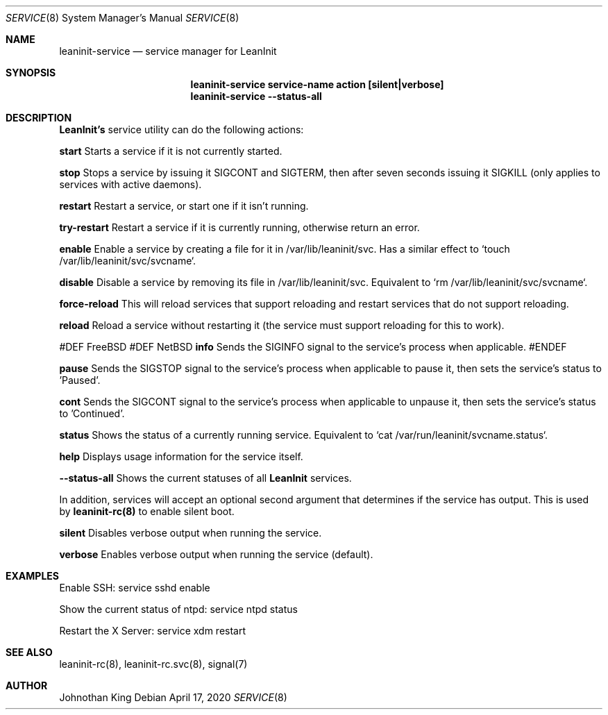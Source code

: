 .\" Copyright © 2018-2020 Johnothan King. All rights reserved.
.\"
.\" Permission is hereby granted, free of charge, to any person obtaining a copy
.\" of this software and associated documentation files (the "Software"), to deal
.\" in the Software without restriction, including without limitation the rights
.\" to use, copy, modify, merge, publish, distribute, sublicense, and/or sell
.\" copies of the Software, and to permit persons to whom the Software is
.\" furnished to do so, subject to the following conditions:
.\"
.\" The above copyright notice and this permission notice shall be included in all
.\" copies or substantial portions of the Software.
.\"
.\" THE SOFTWARE IS PROVIDED "AS IS", WITHOUT WARRANTY OF ANY KIND, EXPRESS OR
.\" IMPLIED, INCLUDING BUT NOT LIMITED TO THE WARRANTIES OF MERCHANTABILITY,
.\" FITNESS FOR A PARTICULAR PURPOSE AND NONINFRINGEMENT. IN NO EVENT SHALL THE
.\" AUTHORS OR COPYRIGHT HOLDERS BE LIABLE FOR ANY CLAIM, DAMAGES OR OTHER
.\" LIABILITY, WHETHER IN AN ACTION OF CONTRACT, TORT OR OTHERWISE, ARISING FROM,
.\" OUT OF OR IN CONNECTION WITH THE SOFTWARE OR THE USE OR OTHER DEALINGS IN THE
.\" SOFTWARE.
.\"
.Dd April 17, 2020
.Dt SERVICE 8
.Os
.Sh NAME
.Nm leaninit-service
.Nd service manager for
.Nm LeanInit
.Sh SYNOPSIS
.Nm leaninit-service service-name action [silent|verbose]
.Nm leaninit-service --status-all
.Sh DESCRIPTION
.Nm LeanInit's
service utility can do the following actions:

.Nm start
Starts a service if it is not currently started.

.Nm stop
Stops a service by issuing it SIGCONT and SIGTERM, then after seven seconds issuing it SIGKILL (only applies to services with active daemons).

.Nm restart
Restart a service, or start one if it isn't running.

.Nm try-restart
Restart a service if it is currently running, otherwise return an error.

.Nm enable
Enable a service by creating a file for it in /var/lib/leaninit/svc.
Has a similar effect to `touch /var/lib/leaninit/svc/svcname`.

.Nm disable
Disable a service by removing its file in /var/lib/leaninit/svc.
Equivalent to `rm /var/lib/leaninit/svc/svcname`.

.Nm force-reload
This will reload services that support reloading and restart services that do not support reloading.

.Nm reload
Reload a service without restarting it (the service must support reloading for this to work).

#DEF FreeBSD
#DEF NetBSD
.Nm info
Sends the SIGINFO signal to the service's process when applicable.
#ENDEF

.Nm pause
Sends the SIGSTOP signal to the service's process when applicable to pause it, then sets the service's status to 'Paused'.

.Nm cont
Sends the SIGCONT signal to the service's process when applicable to unpause it, then sets the service's status to 'Continued'.

.Nm status
Shows the status of a currently running service.
Equivalent to `cat /var/run/leaninit/svcname.status`.

.Nm help
Displays usage information for the service itself.

.Nm --status-all
Shows the current statuses of all
.Nm LeanInit
services.

.Pp
In addition, services will accept an optional second argument that determines if the service has output.
This is used by
.Nm leaninit-rc(8)
to enable silent boot.

.Nm silent
Disables verbose output when running the service.

.Nm verbose
Enables verbose output when running the service (default).

.Sh EXAMPLES
Enable SSH:
service sshd enable

Show the current status of ntpd:
service ntpd status

Restart the X Server:
service xdm restart
.Sh SEE ALSO
leaninit-rc(8), leaninit-rc.svc(8), signal(7)
.Sh AUTHOR
Johnothan King

